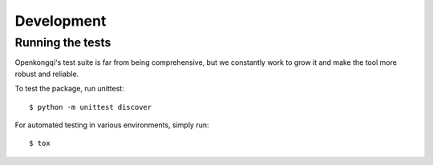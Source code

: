 Development
===========

Running the tests
-----------------

Openkongqi's test suite is far from being comprehensive, but we constantly work to grow it and make the tool more robust and reliable.

To test the package, run unittest::

    $ python -m unittest discover

For automated testing in various environments, simply run::

    $ tox

